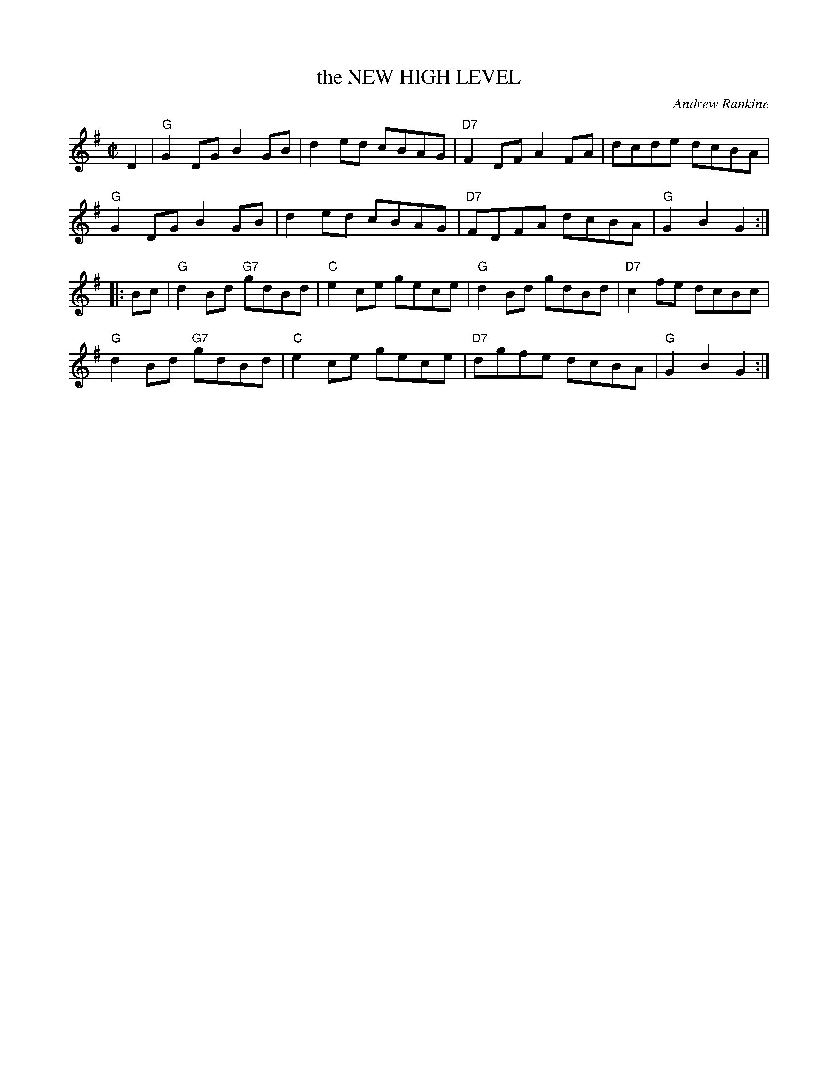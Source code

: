 X: 11
T: the NEW HIGH LEVEL
C: Andrew Rankine
R: reel, hornpipe
B: "The Complete Andrew Rankine Collection of Scottish Country Dance Tunes" p.14
Z: 2017 John Chambers <jc:trillian.mit.edu>
M: C|
L: 1/8
K: G
D2 |\
"G"G2DG B2GB | d2ed cBAG |\
"D7"F2DF A2FA | dcde dcBA |
"G"G2DG B2GB | d2ed cBAG |\
"D7"FDFA dcBA | "G"G2B2 G2 :|
|: Bc |\
"G"d2Bd "G7"gdBd | "C"e2ce gece |\
"G"d2Bd gdBd | "D7"c2 fe dcBc |
"G"d2Bd "G7"gdBd | "C"e2ce gece |\
"D7"dgfe dcBA | "G"G2B2 G2 :|
